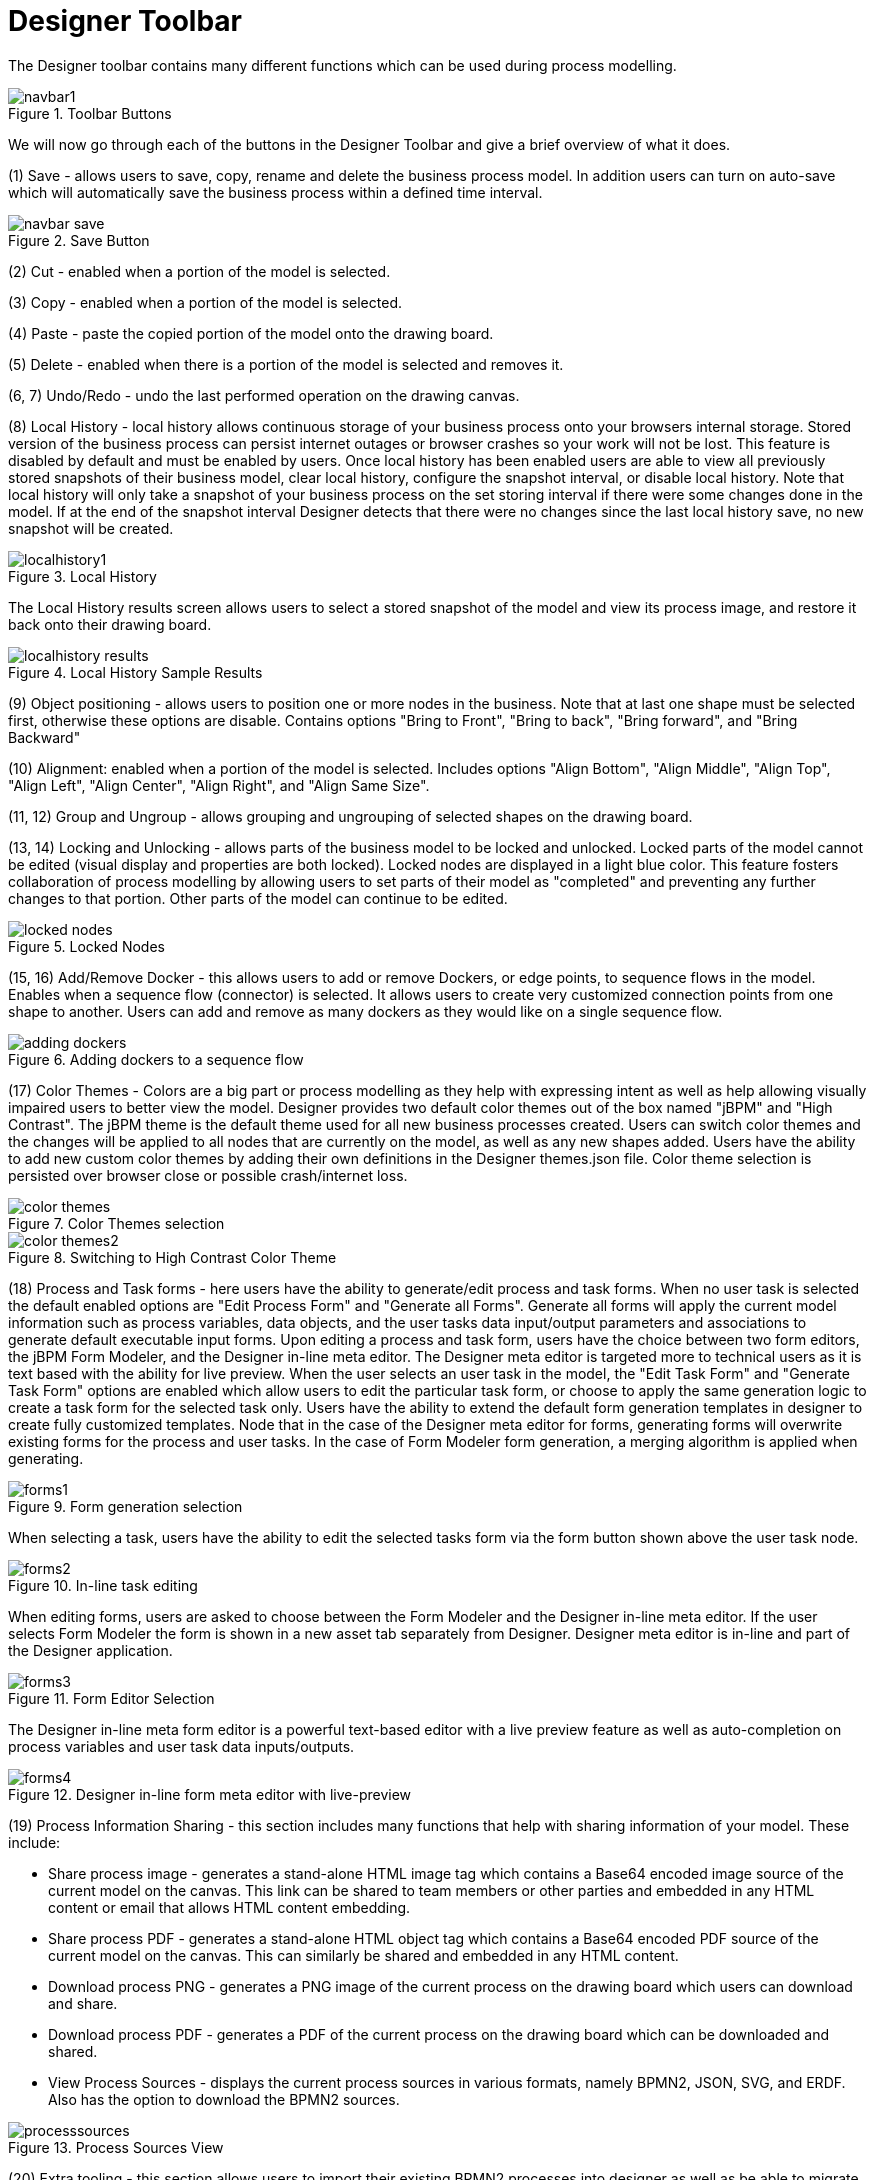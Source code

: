 
[[_sect_designer_toolbar]]
= Designer Toolbar

The Designer toolbar contains many different functions which can be used during process modelling. 

.Toolbar Buttons
image::Designer/navbar1.png[]

We will now go through each of the buttons in the Designer Toolbar and give a brief overview of what it does. 

(1) Save - allows users to save, copy, rename and delete the business process model.
In addition users can turn on auto-save which will automatically save the business process within a defined time interval. 

.Save Button
image::Designer/navbar-save.png[]

(2) Cut  - enabled when a portion of the model is selected. 

(3) Copy  - enabled when a portion of the model is selected.

(4) Paste  - paste the copied portion of the model onto the drawing board. 

(5) Delete - enabled when there is a portion of the model is selected and removes it.

(6, 7) Undo/Redo - undo the last performed operation on the drawing canvas. 

(8) Local History - local history allows continuous storage of your business process onto your browsers internal storage.
Stored version of the business process can persist internet outages or browser crashes so your work will not be lost.
This feature is disabled by default and must be enabled by users.
Once local history has been enabled users are able to view all previously stored snapshots of their business model, clear local history, configure the snapshot interval, or disable local history.
Note that local history will only take a snapshot of your business process on the set storing interval if there were some changes done in the model.
If at the end of the snapshot interval Designer detects that there were no changes since the last local history save, no new snapshot will be created. 

.Local History
image::Designer/localhistory1.png[]
The Local History results screen allows users to select a stored snapshot of the model and view its process image, and restore it back onto their drawing board. 

.Local History Sample Results
image::Designer/localhistory-results.png[]

(9) Object positioning - allows users to position one or more nodes in the business.
Note that at last one shape must be selected first, otherwise these options are disable.
Contains options "Bring to Front", "Bring to back", "Bring forward", and "Bring Backward"

(10) Alignment: enabled when a portion of the model is selected.
Includes options "Align Bottom", "Align Middle", "Align Top", "Align Left", "Align Center", "Align Right", and "Align Same Size".

(11, 12) Group and Ungroup - allows grouping and ungrouping of selected shapes on the drawing board.

(13, 14) Locking and Unlocking  - allows parts of the business model to be locked and unlocked.
Locked parts of the model cannot be edited (visual display and properties are both locked). Locked nodes are displayed in a light blue color.
This feature fosters collaboration of process modelling by allowing users to set parts of their model as "completed" and preventing any further changes to that portion.
Other parts of the model can continue to be edited.
 

.Locked Nodes
image::Designer/locked-nodes.png[]

(15, 16) Add/Remove Docker - this allows users to add or remove Dockers, or edge points, to sequence flows in the model.
Enables when a sequence flow (connector) is selected.
It allows users to create very customized connection points from one shape to another.
Users can add and remove as many dockers as they would like on a single sequence flow. 

.Adding dockers to a sequence flow
image::Designer/adding-dockers.png[]

(17) Color Themes - Colors are a big part or process modelling as they help with expressing intent as well as help allowing visually impaired users to better view the model.
Designer provides two default color themes out of the box named "jBPM" and "High Contrast". The jBPM theme is the default theme used for all new business processes created.
Users can switch color themes and the changes will  be applied to all nodes that are currently on the model, as well as any new shapes added.
Users have the ability to add new custom color themes by adding their own definitions in the  Designer themes.json file.
Color theme selection is persisted over browser close or possible crash/internet loss. 

.Color Themes selection
image::Designer/color-themes.png[]

.Switching to High Contrast Color Theme
image::Designer/color-themes2.png[]

(18) Process and Task forms - here users have the ability to generate/edit process and task forms.
When no user task is selected the default enabled options are "Edit Process Form" and "Generate all Forms".  Generate all forms will apply the current model information such as process variables, data objects, and the user tasks data input/output parameters and associations to generate default executable input forms.
Upon editing a process and task form, users have the choice between two form editors, the jBPM Form Modeler, and the Designer in-line meta editor.
The Designer meta editor is targeted more  to technical users as it is text based with the ability for live preview.
When the user selects an user task in the model, the "Edit Task Form" and "Generate Task Form" options are enabled which allow users  to edit the particular task form, or choose to apply the same generation logic to create a task form for the selected task only.
Users have the ability to extend the default form generation templates in designer to create fully customized templates.
Node that in the case of the Designer meta editor for forms, generating forms will overwrite existing forms for the process and user tasks.
In the case of Form Modeler  form generation, a merging algorithm is applied when generating.
 

.Form generation selection
image::Designer/forms1.png[]
When selecting a task, users have the ability to edit the selected tasks form via the form button shown above the user task node. 

.In-line task editing
image::Designer/forms2.png[]
When editing forms, users are asked to choose between the Form Modeler and the Designer in-line meta editor.
If the user selects Form Modeler the form is shown in a new asset tab separately from Designer.
Designer meta editor is in-line and part of the Designer application. 

.Form Editor Selection
image::Designer/forms3.png[]
The Designer in-line meta form editor is a powerful text-based editor with a live preview feature as well as auto-completion on process variables and user task data inputs/outputs. 

.Designer in-line form meta editor with live-preview
image::Designer/forms4.png[]

(19) Process Information Sharing - this section includes many functions that help with sharing information of your model.
These include: 

* Share process image - generates a stand-alone HTML image tag which contains a Base64 encoded image source of the current model on the canvas. This link can be shared to team members or other parties and embedded in any HTML content or email that allows HTML content embedding.
* Share process PDF - generates a stand-alone HTML object tag which contains a Base64 encoded PDF source of the current model on the canvas. This can similarly be shared and embedded in any HTML content.
* Download process PNG - generates a PNG image of the current process on the drawing board which users can download and share.
* Download process PDF - generates a PDF of the current process on the drawing board which can be downloaded and shared.
* View Process Sources - displays the current process sources in various formats, namely BPMN2, JSON, SVG, and ERDF. Also has the option to download the BPMN2 sources.

.Process Sources View
image::Designer/processsources.png[]

(20) Extra tooling - this section allows users to import their existing BPMN2 processes into designer as well as be able to migrate their old jPDL based processes to BPMN2.
For BPMN2 or JSON imports users can choose to add the import ontop of the existing model on the drawing board or choose to replace the current one with the import. 

.Extra tooling section
image::Designer/extra1.png[]

.Import existing BPMN2 panel
image::Designer/extra2.png[]

.Process Migration panel
image::Designer/extra3.png[]

(21) Visual Validation - Designer includes over 100 validation checks and this list is growing.
It allows users to view validation issues in real-time as they are modelling their business process.
Users can enable visual validation, disable it, as well as view all validation issues at once.
If Visual Validation is turned on, Designer with set the shape border of shapes that do not pass validation to red color.
Users can then click on that particular shape to view the validation issues for that particular shape only.
Alternatively "View All Issues" present a combined list of all validation errors currently found.
Note that you do not have to periodically save your business process in order for validation to update.
It will do so on its own short intervals during modelling.
Users can extend the list of validation issues to include their own types of validation on certain elements of their business model.
 

.Visual Validation Toolbar 
image::Designer/validation1.png[]

.Shapes with validation errors displayed with red border
image::Designer/validation2.png[]

.Single shape validation issues display
image::Designer/validation3.png[]

.View all issues validation display
image::Designer/validation4.png[]

(22) Process Simulation - Business Process Simulation deals with statistical analysis of process models over time.
It's main goals include 

* Pre-execution and post-execution optimization
* Reducing the risk of change in business processes
* Predict business process performance
* Foster continuous improvements of performance, quality and resource utilization of business processes

Designer includes a powerful simulation engine which is based on jBPM and Drools and a graphical user interface to view and interpret simulation results.
In addition users are able to view all process paths included in their current model on the drawing board.
Designer Process Simulation is based on the BPSim 1.0 specification.
Details of Process Simulation capabilities in Designer are can be found in its Simulation documentation chapter.
Here we just give a brief overview of all features it contains. 

.Simulation tooling section
image::Designer/sim1.png[]

When selecting Process Paths, the simulation engine find all possible paths in the business model.
Users can choose certain found paths and choose to display them.
The chosen path is marked with given colors as shown below.

.View all issues validation display
image::Designer/sim2.png[]

When selecting "Run Simulation", users have to enter in simulation runtime properties.
These include the number of instances of this business process to simulate and the interval time and units.
This interval is the time in-between consecutive simulation. 

.Simulation runtime properties
image::Designer/sim3.png[]

Each shape on the drawing board includes Simulation properties (properties panel) where users can set numerous simulation properties for that particular shape.
More info on each of these properties can be found in the Simulation chapter of the documentation.
Designer pre-sets some defaults for new processes, which allows business processes to be simulated by default without any modifications of these properties.
Note however that the results of the default settings may not be optimal or targeted for the users particular needs.

.Simulation properties for shapes
image::Designer/sim4.png[]

Once the simulation runtime has completed, users are shown the simulation results in the "Simulation Results" tab of Designer.
The results default to the process results.
Users can switch to results for each particular shape in their business process to see more specific detauls.
In addition, the results contain process paths simulation results for each path in the business process. 

.Sample simulation results
image::Designer/sim5.png[]
Designer simulation presents the users with many different chart types.
These include: 

* Process results: Execution times, Activity instances, Total cost
* Human Task results: Execution times, Resource Utilization, Resource Cost
* All other nodes: Execution times
* Process Paths: Path Execution
The below image shows a number of possible chart types users can view after process simulation has completed. 

.Types of simulation results charts
image::Designer/sim6.png[]
In addition to the chart results, Designer simulation also offers a full timeline display that includes all details of what happened during simulation.
This timeline allows users to navigate through each event that happened during process simulation and select a particular node to display results at that particular point in time. 

.Simulation timeline
image::Designer/sim7.png[]
The simulation timeline can be switched to the Model view.
This view displays the process model with the currently selected node in the timeline highlighted.
The highlighted node displays the simulation results at that particular point in time of the simulation. 

.Simulation timeline model view
image::Designer/sim8.png[]
Path execution results shows a chart displaying the chosen path as well as path instance execution details. 

.Path execution details
image::Designer/sim9.png[]

(23) Service Repository - this feature allows users to connect to an existing service tasks repository to install service tasks into their list of available shapes.
Mode default of this can be found in the Service Repository chapter of the documentation.
Users have to enter the URL to the existing service repository and then can install the available service nodes by double-clicking on a particular results row. 

.Service Repository installation view
image::Designer/servicerepo.png[]

(24) Full screen Modev - allows users to place the drawing board of Designer into full-screen mode.
This can help with better visualizing larger business processes without having to scroll.
Note that this feature is possible only if your browser has full screen mode capabilities.
If it does not designer will show a message stating this to the user. 

.Full Screen Mode
image::Designer/fullscreen.png[]

(25) Process Dictionary - Designer Dictionary Editor allows users to create their own dictionary entries or harvest from process documentation or business requirement documents.
Process Dictionary entries can be used as auto-completion for shape names.
This will be expanded in the  future versions to allow mapping of node patters to specific dictionary entries as well.
Users can add entries to the dictionary in the Dictioanry Editor or from the selected shapes directly.
 

.Process Dictionary entry screen
image::Designer/dictionary1.png[]

.Addint to process dictionary from selected shape
image::Designer/dictionary2.png[]

(26, 27, 28, 29) Zooming - zooming allows users to zoom in/out of the model, zoom in/out back to the original setting as well as zoom the process model on the drawing board to fit the currently dimensions of the drawing board.
